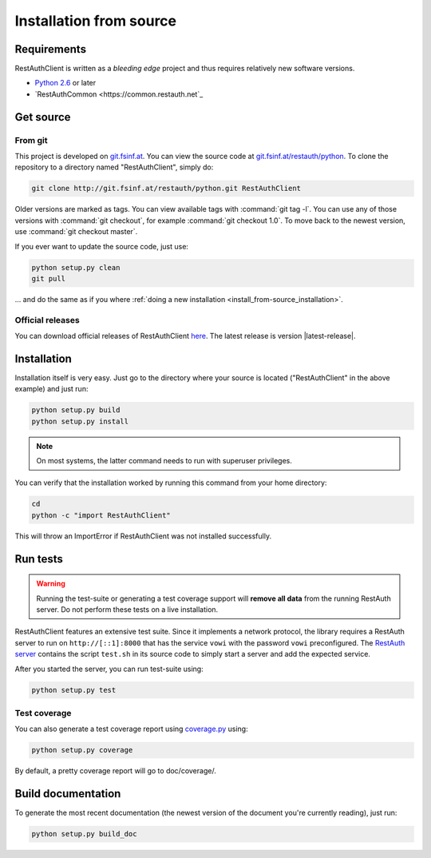 Installation from source
========================

Requirements
------------

RestAuthClient is written as a *bleeding edge* project and thus requires relatively new software
versions.

* `Python 2.6 <http://www.python.org/>`_ or later
* `RestAuthCommon <https://common.restauth.net`_

Get source
----------

From git
++++++++

This project is developed on `git.fsinf.at <https://git.fsinf.at/>`_. You can view the source code
at `git.fsinf.at/restauth/python  <https://git.fsinf.at/restauth/python>`_. To clone the
repository to a directory named "RestAuthClient", simply do:

.. code-block:: bash

   git clone http://git.fsinf.at/restauth/python.git RestAuthClient

Older versions are marked as tags. You can view available tags with :command:`git tag -l`. You can
use any of those versions with :command:`git checkout`, for example :command:`git checkout 1.0`.
To move back to the newest version, use :command:`git checkout master`.

If you ever want to update the source code, just use:

.. code-block:: bash

   python setup.py clean
   git pull
   
... and do the same as if you where
:ref:`doing a new installation <install_from-source_installation>`.

Official releases
+++++++++++++++++

You can download official releases of RestAuthClient `here <https://python.restauth.net/download>`_.
The latest release is version |latest-release|.

.. _install_from-source_installation:

Installation
------------

Installation itself is very easy. Just go to the directory where your source is located
("RestAuthClient" in the above example) and just run:

.. code-block:: bash

   python setup.py build
   python setup.py install

.. NOTE:: On most systems, the latter command needs to run with superuser privileges.


You can verify that the installation worked by running this command from your home directory:

.. code-block:: bash

   cd
   python -c "import RestAuthClient"

This will throw an ImportError if RestAuthClient was not installed successfully.


Run tests
---------

.. WARNING:: Running the test-suite or generating a test coverage support will **remove all data**
   from the running RestAuth server. Do not perform these tests on a live installation.

RestAuthClient features an extensive test suite. Since it implements a network protocol, the library
requires a RestAuth server to run on ``http://[::1]:8000`` that has the service ``vowi`` with the
password ``vowi`` preconfigured. The `RestAuth server <https://server.restauth.net>`_ contains the
script ``test.sh`` in its source code to simply start a server and add the expected service. 

After you started the server, you can run test-suite using:

.. code-block:: bash

   python setup.py test

Test coverage
+++++++++++++

You can also generate a test coverage report using `coverage.py
<http://nedbatchelder.com/code/coverage/>`_ using:

.. code-block:: bash
   
   python setup.py coverage

By default, a pretty coverage report will go to doc/coverage/.

Build documentation
-------------------

To generate the most recent documentation (the newest version of the document you're currently
reading), just run:

.. code-block:: bash

   python setup.py build_doc